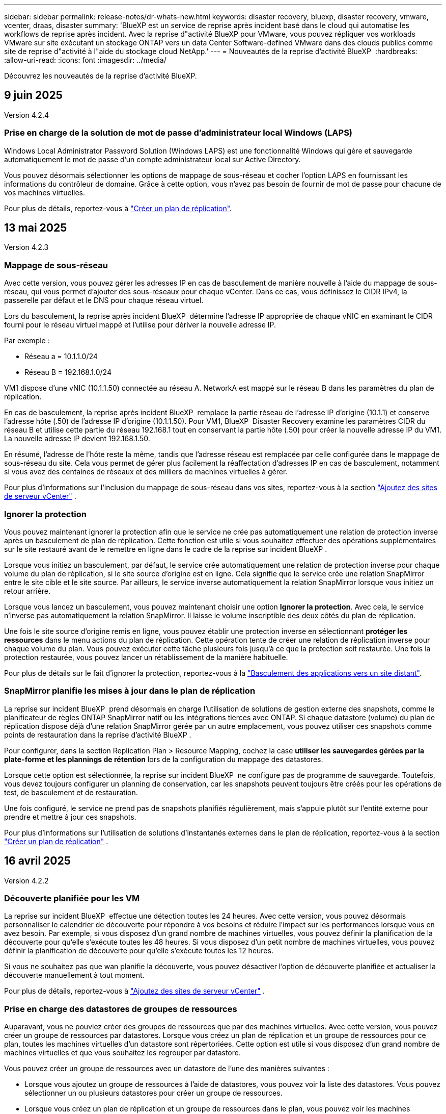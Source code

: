---
sidebar: sidebar 
permalink: release-notes/dr-whats-new.html 
keywords: disaster recovery, bluexp, disaster recovery, vmware, vcenter, draas, disaster 
summary: 'BlueXP est un service de reprise après incident basé dans le cloud qui automatise les workflows de reprise après incident. Avec la reprise d"activité BlueXP pour VMware, vous pouvez répliquer vos workloads VMware sur site exécutant un stockage ONTAP vers un data Center Software-defined VMware dans des clouds publics comme site de reprise d"activité à l"aide du stockage cloud NetApp.' 
---
= Nouveautés de la reprise d'activité BlueXP 
:hardbreaks:
:allow-uri-read: 
:icons: font
:imagesdir: ../media/


[role="lead"]
Découvrez les nouveautés de la reprise d'activité BlueXP.



== 9 juin 2025

Version 4.2.4



=== Prise en charge de la solution de mot de passe d'administrateur local Windows (LAPS)

Windows Local Administrator Password Solution (Windows LAPS) est une fonctionnalité Windows qui gère et sauvegarde automatiquement le mot de passe d'un compte administrateur local sur Active Directory.

Vous pouvez désormais sélectionner les options de mappage de sous-réseau et cocher l'option LAPS en fournissant les informations du contrôleur de domaine. Grâce à cette option, vous n'avez pas besoin de fournir de mot de passe pour chacune de vos machines virtuelles.

Pour plus de détails, reportez-vous à https://docs.netapp.com/us-en/bluexp-disaster-recovery/use/drplan-create.html["Créer un plan de réplication"].



== 13 mai 2025

Version 4.2.3



=== Mappage de sous-réseau

Avec cette version, vous pouvez gérer les adresses IP en cas de basculement de manière nouvelle à l'aide du mappage de sous-réseau, qui vous permet d'ajouter des sous-réseaux pour chaque vCenter. Dans ce cas, vous définissez le CIDR IPv4, la passerelle par défaut et le DNS pour chaque réseau virtuel.

Lors du basculement, la reprise après incident BlueXP  détermine l'adresse IP appropriée de chaque vNIC en examinant le CIDR fourni pour le réseau virtuel mappé et l'utilise pour dériver la nouvelle adresse IP.

Par exemple :

* Réseau a = 10.1.1.0/24
* Réseau B = 192.168.1.0/24


VM1 dispose d'une vNIC (10.1.1.50) connectée au réseau A. NetworkA est mappé sur le réseau B dans les paramètres du plan de réplication.

En cas de basculement, la reprise après incident BlueXP  remplace la partie réseau de l'adresse IP d'origine (10.1.1) et conserve l'adresse hôte (.50) de l'adresse IP d'origine (10.1.1.50). Pour VM1, BlueXP  Disaster Recovery examine les paramètres CIDR du réseau B et utilise cette partie du réseau 192.168.1 tout en conservant la partie hôte (.50) pour créer la nouvelle adresse IP du VM1. La nouvelle adresse IP devient 192.168.1.50.

En résumé, l'adresse de l'hôte reste la même, tandis que l'adresse réseau est remplacée par celle configurée dans le mappage de sous-réseau du site. Cela vous permet de gérer plus facilement la réaffectation d'adresses IP en cas de basculement, notamment si vous avez des centaines de réseaux et des milliers de machines virtuelles à gérer.

Pour plus d'informations sur l'inclusion du mappage de sous-réseau dans vos sites, reportez-vous à la section https://docs.netapp.com/us-en/bluexp-disaster-recovery/use/sites-add.html["Ajoutez des sites de serveur vCenter"] .



=== Ignorer la protection

Vous pouvez maintenant ignorer la protection afin que le service ne crée pas automatiquement une relation de protection inverse après un basculement de plan de réplication. Cette fonction est utile si vous souhaitez effectuer des opérations supplémentaires sur le site restauré avant de le remettre en ligne dans le cadre de la reprise sur incident BlueXP .

Lorsque vous initiez un basculement, par défaut, le service crée automatiquement une relation de protection inverse pour chaque volume du plan de réplication, si le site source d'origine est en ligne. Cela signifie que le service crée une relation SnapMirror entre le site cible et le site source. Par ailleurs, le service inverse automatiquement la relation SnapMirror lorsque vous initiez un retour arrière.

Lorsque vous lancez un basculement, vous pouvez maintenant choisir une option *Ignorer la protection*. Avec cela, le service n'inverse pas automatiquement la relation SnapMirror. Il laisse le volume inscriptible des deux côtés du plan de réplication.

Une fois le site source d'origine remis en ligne, vous pouvez établir une protection inverse en sélectionnant *protéger les ressources* dans le menu actions du plan de réplication. Cette opération tente de créer une relation de réplication inverse pour chaque volume du plan. Vous pouvez exécuter cette tâche plusieurs fois jusqu'à ce que la protection soit restaurée. Une fois la protection restaurée, vous pouvez lancer un rétablissement de la manière habituelle.

Pour plus de détails sur le fait d'ignorer la protection, reportez-vous à la https://docs.netapp.com/us-en/bluexp-disaster-recovery/use/failover.html["Basculement des applications vers un site distant"].



=== SnapMirror planifie les mises à jour dans le plan de réplication

La reprise sur incident BlueXP  prend désormais en charge l'utilisation de solutions de gestion externe des snapshots, comme le planificateur de règles ONTAP SnapMirror natif ou les intégrations tierces avec ONTAP. Si chaque datastore (volume) du plan de réplication dispose déjà d'une relation SnapMirror gérée par un autre emplacement, vous pouvez utiliser ces snapshots comme points de restauration dans la reprise d'activité BlueXP .

Pour configurer, dans la section Replication Plan > Resource Mapping, cochez la case *utiliser les sauvegardes gérées par la plate-forme et les plannings de rétention* lors de la configuration du mappage des datastores.

Lorsque cette option est sélectionnée, la reprise sur incident BlueXP  ne configure pas de programme de sauvegarde. Toutefois, vous devez toujours configurer un planning de conservation, car les snapshots peuvent toujours être créés pour les opérations de test, de basculement et de restauration.

Une fois configuré, le service ne prend pas de snapshots planifiés régulièrement, mais s'appuie plutôt sur l'entité externe pour prendre et mettre à jour ces snapshots.

Pour plus d'informations sur l'utilisation de solutions d'instantanés externes dans le plan de réplication, reportez-vous à la section https://docs.netapp.com/us-en/bluexp-disaster-recovery/use/drplan-create.html["Créer un plan de réplication"] .



== 16 avril 2025

Version 4.2.2



=== Découverte planifiée pour les VM

La reprise sur incident BlueXP  effectue une détection toutes les 24 heures. Avec cette version, vous pouvez désormais personnaliser le calendrier de découverte pour répondre à vos besoins et réduire l'impact sur les performances lorsque vous en avez besoin. Par exemple, si vous disposez d'un grand nombre de machines virtuelles, vous pouvez définir la planification de la découverte pour qu'elle s'exécute toutes les 48 heures. Si vous disposez d'un petit nombre de machines virtuelles, vous pouvez définir la planification de découverte pour qu'elle s'exécute toutes les 12 heures.

Si vous ne souhaitez pas que wan planifie la découverte, vous pouvez désactiver l'option de découverte planifiée et actualiser la découverte manuellement à tout moment.

Pour plus de détails, reportez-vous à https://docs.netapp.com/us-en/bluexp-disaster-recovery/use/sites-add.html["Ajoutez des sites de serveur vCenter"] .



=== Prise en charge des datastores de groupes de ressources

Auparavant, vous ne pouviez créer des groupes de ressources que par des machines virtuelles. Avec cette version, vous pouvez créer un groupe de ressources par datastores. Lorsque vous créez un plan de réplication et un groupe de ressources pour ce plan, toutes les machines virtuelles d'un datastore sont répertoriées. Cette option est utile si vous disposez d'un grand nombre de machines virtuelles et que vous souhaitez les regrouper par datastore.

Vous pouvez créer un groupe de ressources avec un datastore de l'une des manières suivantes :

* Lorsque vous ajoutez un groupe de ressources à l'aide de datastores, vous pouvez voir la liste des datastores. Vous pouvez sélectionner un ou plusieurs datastores pour créer un groupe de ressources.
* Lorsque vous créez un plan de réplication et un groupe de ressources dans le plan, vous pouvez voir les machines virtuelles dans les datastores.


Pour plus de détails, reportez-vous à https://docs.netapp.com/us-en/bluexp-disaster-recovery/use/drplan-create.html["Créer un plan de réplication"].



=== Notifications d'expiration de licence ou d'essai gratuit

Cette version fournit des notifications indiquant que l'essai gratuit expirera dans 60 jours pour vous assurer que vous avez le temps d'obtenir une licence. Cette version fournit également des notifications le jour de l'expiration de la licence.



=== Notification des mises à jour de service

Avec cette version, une bannière s'affiche en haut pour indiquer que les services sont en cours de mise à niveau et que le service est placé en mode de maintenance. La bannière s'affiche lorsque le service est mis à niveau et disparaît lorsque la mise à niveau est terminée. Bien que vous puissiez continuer à travailler dans l'interface utilisateur pendant la mise à niveau, vous ne pouvez pas soumettre de nouveaux travaux. Les tâches planifiées s'exécuteront une fois la mise à jour terminée et le service retournera en mode de production.



== 10 mars 2025

Version 4.2.1



=== Prise en charge de proxy intelligent

Le connecteur BlueXP  prend en charge le proxy intelligent. Le proxy intelligent est un moyen léger, sécurisé et efficace de connecter votre environnement sur site au service BlueXP . Il fournit une connexion sécurisée entre votre environnement et le service BlueXP  sans VPN ni accès direct à Internet. Cette mise en œuvre de proxy optimisée décharge le trafic API au sein du réseau local.

Lorsqu'un proxy est configuré, la reprise après incident BlueXP  tente de communiquer directement avec VMware ou ONTAP et utilise le proxy configuré en cas d'échec de la communication directe.

La mise en œuvre du proxy de reprise après incident BlueXP  nécessite une communication sur le port 443 entre le connecteur et tous les serveurs vCenter et baies ONTAP utilisant un protocole HTTPS. L'agent de reprise après incident BlueXP  intégré au connecteur communique directement avec VMware vSphere, VC ou ONTAP lors de l'exécution de toute action.

Pour plus d'informations sur le proxy intelligent pour la reprise après incident BlueXP , reportez-vous à la section https://docs.netapp.com/us-en/bluexp-disaster-recovery/get-started/dr-setup.html["Configurez votre infrastructure pour la reprise d'activité BlueXP"].

Pour plus d'informations sur la configuration générale du proxy dans BlueXP , reportez-vous à la section https://docs.netapp.com/us-en/bluexp-setup-admin/task-configuring-proxy.html["Configurez un connecteur pour utiliser un serveur proxy"^].



=== Terminez l'essai gratuit à tout moment

Vous pouvez arrêter l'essai gratuit à n'importe quelle dent ou vous pouvez attendre jusqu'à ce qu'il expire.

Voir https://docs.netapp.com/us-en/bluexp-disaster-recovery/get-started/dr-licensing.html#end-the-free-trial["Terminez l'essai gratuit"].



== 19 février 2025

Version 4.2



=== Prise en charge de ASA r2 pour les machines virtuelles et les datastores sur stockage VMFS

Cette version de BlueXP  Disaster Recovery prend en charge ASA r2 pour les machines virtuelles et les datastores sur le stockage VMFS. Sur un système ASA r2, le logiciel ONTAP prend en charge les fonctionnalités SAN essentielles, tout en supprimant les fonctionnalités non prises en charge dans les environnements SAN.

Cette version prend en charge les fonctionnalités suivantes pour ASA r2 :

* Provisionnement de groupes de cohérence pour le stockage primaire (groupe de cohérence plat uniquement, c'est-à-dire un seul niveau sans structure hiérarchique)
* Opérations de sauvegarde (groupe de cohérence) incluant l'automatisation SnapMirror


La prise en charge de ASA r2 dans la reprise sur incident BlueXP  utilise ONTAP 9.16.1.

Les datastores peuvent être montés sur un volume ONTAP ou une unité de stockage ASA r2, mais un groupe de ressources dans BlueXP  Disaster Recovery ne peut pas inclure à la fois un datastore depuis ONTAP et un datastore depuis ASA r2. Vous pouvez sélectionner un datastore à partir de ONTAP ou un datastore à partir de ASA r2 dans un groupe de ressources.



== 30 octobre 2024



=== Création de rapports

Vous pouvez désormais générer et télécharger des rapports pour vous aider à analyser votre environnement. Des rapports prédéfinis résument les basculements et les basculements, affichent les détails de réplication sur tous les sites et affichent les détails des tâches des sept derniers jours.

Reportez-vous à la https://docs.netapp.com/us-en/bluexp-disaster-recovery/use/reports.html["Créez des rapports de reprise d'activité"].



=== essai gratuit de 30 jours

Vous pouvez désormais vous inscrire pour bénéficier d'un essai gratuit de 30 jours de reprise d'activité BlueXP . Auparavant, les essais gratuits étaient de 90 jours.

Reportez-vous à la https://docs.netapp.com/us-en/bluexp-disaster-recovery/get-started/dr-licensing.html["Configuration des licences"].



=== Désactivez et activez les plans de réplication

Une version précédente incluait des mises à jour de la structure de planification des tests de basculement, qui devait prendre en charge les planifications quotidiennes et hebdomadaires. Cette mise à jour exige que vous désactiviez et réactiviez tous les plans de réplication existants afin de pouvoir utiliser les nouveaux programmes de tests de basculement quotidiens et hebdomadaires. Il s'agit d'une exigence ponctuelle.

Voici comment :

. Dans le menu supérieur, sélectionnez *plans de réplication*.
. Sélectionnez un plan et sélectionnez l'icône actions pour afficher le menu déroulant.
. Sélectionnez *Désactiver*.
. Après quelques minutes, sélectionnez *Activer*.




=== Mappage de dossiers

Lorsque vous créez un plan de réplication et que vous mappez des ressources de calcul, vous pouvez désormais mapper des dossiers de sorte que les machines virtuelles soient restaurées dans un dossier que vous spécifiez pour le centre de données, le cluster et l'hôte.

Pour plus de détails, reportez-vous à https://docs.netapp.com/us-en/bluexp-disaster-recovery/use/drplan-create.html["Créer un plan de réplication"].



=== Détails sur les machines virtuelles disponibles pour le basculement, la restauration et le basculement de test

Lorsqu'une panne se produit et que vous démarrez un basculement, effectuez un retour arrière ou testez le basculement, vous pouvez désormais afficher les détails des machines virtuelles et identifier celles qui n'ont pas redémarré.

Reportez-vous à la https://docs.netapp.com/us-en/bluexp-disaster-recovery/use/failover.html["Basculement des applications vers un site distant"].



=== Délai de démarrage de la machine virtuelle avec séquence de démarrage ordonnée

Lorsque vous créez un plan de réplication, vous pouvez maintenant définir un délai de démarrage pour chaque machine virtuelle du plan. Cela vous permet de définir une séquence pour que les machines virtuelles commencent à s'assurer que toutes vos machines virtuelles prioritaires sont en cours d'exécution avant que les machines virtuelles prioritaires suivantes ne soient démarrées.

Pour plus de détails, reportez-vous à https://docs.netapp.com/us-en/bluexp-disaster-recovery/use/drplan-create.html["Créer un plan de réplication"].



=== Informations sur le système d'exploitation des machines virtuelles

Lorsque vous créez un plan de réplication, vous pouvez maintenant voir le système d'exploitation pour chaque machine virtuelle du plan. Ceci est utile pour décider comment regrouper des machines virtuelles dans un groupe de ressources.

Pour plus de détails, reportez-vous à https://docs.netapp.com/us-en/bluexp-disaster-recovery/use/drplan-create.html["Créer un plan de réplication"].



=== Alias de nom de VM

Lorsque vous créez un plan de réplication, vous pouvez à présent ajouter un préfixe et un suffixe aux noms des machines virtuelles sur le SIT de reprise après incident. Cela vous permet d'utiliser un nom plus descriptif pour les VM du plan.

Pour plus de détails, reportez-vous à https://docs.netapp.com/us-en/bluexp-disaster-recovery/use/drplan-create.html["Créer un plan de réplication"].



=== Nettoyez les anciens snapshots

Vous pouvez supprimer tous les snapshots qui ne sont plus nécessaires au-delà du nombre de conservation spécifié. Les snapshots peuvent s'accumuler au fil du temps lorsque vous réduisez le nombre de conservation des snapshots et vous pouvez désormais les supprimer pour libérer de l'espace. Vous pouvez le faire à tout moment à la demande ou lorsque vous supprimez un plan de réplication.

Pour plus de détails, reportez-vous à https://docs.netapp.com/us-en/bluexp-disaster-recovery/use/manage.html["Gérez les sites, les groupes de ressources, les plans de réplication, les datastores et les informations sur les machines virtuelles"] .



=== Réconcilier les instantanés

Vous pouvez désormais réconcilier les instantanés qui sont désynchronisés entre la source et la cible. Cela peut se produire si des snapshots sont supprimés sur une cible en dehors de la reprise sur incident BlueXP . Le service supprime automatiquement le snapshot sur la source toutes les 24 heures. Cependant, vous pouvez effectuer cette opération à la demande. Cette fonction vous permet de vous assurer que les snapshots sont cohérents sur tous les sites.

Pour plus de détails, reportez-vous à https://docs.netapp.com/us-en/bluexp-disaster-recovery/use/manage.html["Gérer les plans de réplication"] .



== 20 septembre 2024



=== Prise en charge des datastores VMware VMFS sur site et sur site

Cette version inclut la prise en charge des machines virtuelles montées sur des datastores VMFS (Virtual machine File System) VMware vSphere pour iSCSI et FC protégées sur le stockage sur site. Auparavant, le service fournissait un _aperçu de la technologie_ prenant en charge les datastores VMFS pour iSCSI et FC.

Voici quelques considérations supplémentaires concernant à la fois les protocoles iSCSI et FC :

* La prise en charge de FC concerne les protocoles client frontaux, pas la réplication.
* La reprise d'activité BlueXP  ne prend en charge qu'une seule LUN par volume ONTAP. Le volume ne doit pas avoir plusieurs LUN.
* Pour tout plan de réplication, le volume ONTAP de destination doit utiliser les mêmes protocoles que le volume ONTAP source hébergeant les VM protégées. Par exemple, si la source utilise un protocole FC, la destination doit également utiliser FC.




== 2 août 2024



=== Prise en charge des datastores VMware VMFS pour FC sur site vers sur site

Cette version inclut un _aperçu de la technologie_ de la prise en charge des machines virtuelles montées sur des datastores VMFS (Virtual machine File System) VMware vSphere pour la protection FC sur un stockage sur site. Auparavant, le service offrait un aperçu de la technologie prenant en charge les datastores VMFS pour iSCSI.


NOTE: NetApp ne vous facture pas pour la capacité de workloads prévisualisée.



=== Annulation du travail

Avec cette version, vous pouvez maintenant annuler un travail dans l'interface utilisateur de Job Monitor.

Reportez-vous à la https://docs.netapp.com/us-en/bluexp-disaster-recovery/use/monitor-jobs.html["Surveiller les tâches"].



== 17 juillet 2024



=== Planifications de tests de basculement

Cette version inclut des mises à jour de la structure de planification des tests de basculement, qui était nécessaire pour prendre en charge les planifications quotidiennes et hebdomadaires. Cette mise à jour nécessite que vous désactiviez et réactiviez tous les plans de réplication existants afin de pouvoir utiliser les nouveaux programmes de tests de basculement quotidiens et hebdomadaires. Il s'agit d'une exigence ponctuelle.

Voici comment :

. Dans le menu supérieur, sélectionnez *plans de réplication*.
. Sélectionnez un plan et sélectionnez l'icône actions pour afficher le menu déroulant.
. Sélectionnez *Désactiver*.
. Après quelques minutes, sélectionnez *Activer*.




=== Mises à jour du plan de réplication

Cette version inclut des mises à jour des données du plan de réplication, ce qui résout un problème de « snapshot introuvable ». Pour ce faire, vous devez définir le nombre de rétention dans tous les plans de réplication sur 1 et lancer un instantané à la demande. Ce processus crée une nouvelle sauvegarde et supprime toutes les anciennes sauvegardes.

Voici comment :

. Dans le menu supérieur, sélectionnez *plans de réplication*.
. Sélectionnez le plan de réplication, cliquez sur l'onglet *mappage de basculement*, puis cliquez sur l'icône crayon *Modifier*.
. Cliquez sur la flèche *datastores* pour la développer.
. Notez la valeur du nombre de rétention dans le plan de réplication. Vous devrez rétablir cette valeur d'origine lorsque vous aurez terminé ces étapes.
. Réduisez le compte à 1.
. Lancez un snapshot à la demande. Pour ce faire, sur la page Plan de réplication, sélectionnez le plan, cliquez sur l'icône actions et sélectionnez *prendre instantané maintenant*.
. Une fois la procédure de snapshot terminée, augmentez le nombre dans le plan de réplication à sa valeur d'origine, que vous avez notée à la première étape.
. Répétez ces étapes pour tous les plans de réplication existants.




== 5 juillet 2024

Cette version de reprise d'activité de BlueXP inclut les mises à jour suivantes :



=== Prise en charge de AFF A-Series

Cette version prend en charge les plateformes matérielles NetApp AFF A-Series.



=== Prise en charge des datastores VMware VMFS sur site et sur site

Cette version inclut un _aperçu technologique_ de la prise en charge des machines virtuelles montées sur des datastores VMFS (Virtual machine File System) VMware vSphere protégés sur le stockage sur site. Avec cette version, la reprise après incident est prise en charge dans un aperçu technologique pour les workloads VMware sur site vers un environnement VMware sur site avec des datastores VMFS.


NOTE: NetApp ne vous facture pas pour la capacité de workloads prévisualisée.



=== Mises à jour du plan de réplication

Vous pouvez ajouter un plan de réplication plus facilement en filtrant les machines virtuelles par datastore sur la page applications et en sélectionnant plus de détails sur les cibles sur la page mappage des ressources. Reportez-vous à la https://docs.netapp.com/us-en/bluexp-disaster-recovery/use/drplan-create.html["Créer un plan de réplication"].



=== Modifier les plans de réplication

Avec cette version, la page mappages de basculement a été améliorée pour plus de clarté.

Reportez-vous à la https://docs.netapp.com/us-en/bluexp-disaster-recovery/use/manage.html["Gérer les plans"].



=== Modifier les VM

Avec cette version, le processus de modification des machines virtuelles dans le plan comprenait quelques améliorations mineures de l'interface utilisateur.

Reportez-vous à la https://docs.netapp.com/us-en/bluexp-disaster-recovery/use/manage.html["Gestion des VM"].



=== Basculement des mises à jour

Avant d'initier un basculement, vous pouvez maintenant déterminer l'état des machines virtuelles et leur mise sous tension ou hors tension. Le processus de basculement vous permet maintenant de prendre un instantané ou de choisir les snapshots.

Reportez-vous à la https://docs.netapp.com/us-en/bluexp-disaster-recovery/use/failover.html["Basculement des applications vers un site distant"].



=== Planifications de tests de basculement

Vous pouvez désormais modifier les tests de basculement et définir des plannings quotidiens, hebdomadaires et mensuels pour le test de basculement.

Reportez-vous à la https://docs.netapp.com/us-en/bluexp-disaster-recovery/use/manage.html["Gérer les plans"].



=== Mise à jour des informations de prérequis

Les informations sur les conditions préalables à la reprise sur incident de BlueXP  ont été mises à jour.

Reportez-vous à la https://docs.netapp.com/us-en/bluexp-disaster-recovery/get-started/dr-prerequisites.html["Conditions préalables à la reprise d'activité BlueXP"].



== 15 mai 2024

Cette version de reprise d'activité de BlueXP inclut les mises à jour suivantes :



=== Réplication des charges de travail VMware du stockage sur site vers le stockage sur site

Il est maintenant disponible en tant que fonctionnalité de disponibilité générale. Auparavant, il s'agissait d'un aperçu technologique avec des fonctionnalités limitées.



=== Mises à jour des licences

Avec la solution de reprise après incident BlueXP , vous pouvez vous inscrire à un essai gratuit de 90 jours, acheter un abonnement PAYGO avec Amazon Marketplace ou BYOL (Bring Your Own License), un fichier de licence NetApp que vous obtenez auprès de votre ingénieur commercial NetApp ou auprès du site de support NetApp (NSS).

Pour plus d'informations sur la configuration des licences pour la reprise d'activité BlueXP, reportez-vous à la section link:../get-started/dr-licensing.html["Configuration des licences"].

https://docs.netapp.com/us-en/bluexp-disaster-recovery/get-started/dr-intro.html["En savoir plus sur la reprise d'activité BlueXP"].



== 5 mars 2024

Il s'agit de la version General Availability de BlueXP Disaster Recovery, qui comprend les mises à jour suivantes.



=== Mises à jour des licences

Avec BlueXP  Disaster Recovery, vous pouvez vous inscrire à un essai gratuit de 90 jours ou BYOL (Bring Your Own License), un fichier de licence NetApp que vous obtenez auprès de votre ingénieur commercial NetApp Vous pouvez utiliser le numéro de série de licence pour activer la fonction BYOL dans le portefeuille digital BlueXP. Les frais de reprise d'activité BlueXP sont calculés en fonction de la capacité provisionnée des datastores.

Pour plus d'informations sur la configuration des licences pour la reprise d'activité BlueXP, reportez-vous à la section https://docs.netapp.com/us-en/bluexp-disaster-recovery/get-started/dr-licensing.html["Configuration des licences"].

Pour plus d'informations sur la gestion des licences pour *tous* services BlueXP, reportez-vous à la section https://docs.netapp.com/us-en/bluexp-digital-wallet/task-manage-data-services-licenses.html["Gérez les licences de tous les services BlueXP"^].



=== Modifier les horaires

Avec cette version, vous pouvez désormais définir des plannings de test de conformité et de basculement afin de vous assurer qu'ils fonctionneront correctement si vous en avez besoin.

Pour plus de détails, reportez-vous à https://docs.netapp.com/us-en/bluexp-disaster-recovery/use/drplan-create.html["Créez le plan de réplication"].



== 1er février 2024

Cette version de préversion de la reprise d'activité de BlueXP inclut les mises à jour suivantes :



=== Amélioration du réseau

Avec cette version, vous pouvez désormais redimensionner les valeurs du CPU et de la RAM de la machine virtuelle. Vous pouvez également sélectionner une adresse IP statique ou DHCP réseau pour la machine virtuelle.

* DHCP : si vous choisissez cette option, vous fournissez les informations d'identification de la machine virtuelle.
* IP statique : vous pouvez sélectionner les mêmes informations ou des informations différentes à partir de la machine virtuelle source. Si vous choisissez la même chose que la source, vous n'avez pas besoin d'entrer les informations d'identification. En revanche, si vous choisissez d'utiliser des informations différentes de la source, vous pouvez fournir les informations d'identification, l'adresse IP, le masque de sous-réseau, le DNS et la passerelle.


Pour plus de détails, reportez-vous à https://docs.netapp.com/us-en/bluexp-disaster-recovery/use/drplan-create.html["Créer un plan de réplication"].



=== Scripts personnalisés

Peut désormais être inclus en tant que processus post-basculement. Avec les scripts personnalisés, la reprise d'activité BlueXP peut exécuter votre script après un processus de basculement. Par exemple, vous pouvez utiliser un script personnalisé pour reprendre toutes les transactions de base de données une fois le basculement terminé.

Pour plus de détails, reportez-vous à https://docs.netapp.com/us-en/bluexp-disaster-recovery/use/failover.html["Basculez vers un site distant"].



=== Relation SnapMirror

Il est désormais possible de créer une relation SnapMirror pendant le développement du plan de réplication. Auparavant, vous deviez créer la relation en dehors de la reprise d'activité BlueXP.

Pour plus de détails, reportez-vous à https://docs.netapp.com/us-en/bluexp-disaster-recovery/use/drplan-create.html["Créer un plan de réplication"].



=== Groupes de cohérence

Lorsque vous créez un plan de réplication, vous pouvez inclure des machines virtuelles provenant de différents volumes et SVM. La reprise d'activité BlueXP crée une copie Snapshot de groupe de cohérence en incluant tous les volumes et en mettant à jour tous les sites secondaires.

Pour plus de détails, reportez-vous à https://docs.netapp.com/us-en/bluexp-disaster-recovery/use/drplan-create.html["Créer un plan de réplication"].



=== Option de délai de mise sous tension de la machine virtuelle

Lorsque vous créez un plan de réplication, vous pouvez ajouter des machines virtuelles à un groupe de ressources. Avec Resource Groups, vous pouvez définir un délai sur chaque machine virtuelle afin qu'elle se met sous tension en séquence différée.

Pour plus de détails, reportez-vous à https://docs.netapp.com/us-en/bluexp-disaster-recovery/use/drplan-create.html["Créer un plan de réplication"].



=== Copies Snapshot cohérentes au niveau des applications

Vous pouvez spécifier de créer des copies Snapshot cohérentes au niveau des applications. Le service arrête l'application, puis prend un Snapshot pour obtenir un état cohérent de l'application.

Pour plus de détails, reportez-vous à https://docs.netapp.com/us-en/bluexp-disaster-recovery/use/drplan-create.html["Créer un plan de réplication"].



== 11 janvier 2024

Cette version préliminaire de la reprise d'activité de BlueXP inclut les mises à jour suivantes :



=== Tableau de bord plus rapide

Cette version vous permet d'accéder plus rapidement aux informations d'autres pages du tableau de bord.

https://docs.netapp.com/us-en/bluexp-disaster-recovery/get-started/dr-intro.html["Découvrez la reprise d'activité BlueXP"].



== 20 octobre 2023

Cette version préliminaire de la reprise d'activité de BlueXP inclut les mises à jour suivantes.



=== Protégez les workloads VMware sur site basés sur NFS

Désormais, avec la reprise d'activité BlueXP, vous pouvez protéger vos workloads VMware sur site basés sur NFS contre les incidents vers un autre environnement VMware sur site et NFS en plus du cloud public. La reprise d'activité BlueXP orchestre l'achèvement des plans de reprise d'activité.


NOTE: Avec cette offre de prévisualisation, NetApp se réserve le droit de modifier les détails, le contenu et le calendrier de l'offre avant la disponibilité générale.

https://docs.netapp.com/us-en/bluexp-disaster-recovery/get-started/dr-intro.html["En savoir plus sur la reprise d'activité BlueXP"].



== 27 septembre 2023

Cette version préliminaire de la reprise d'activité de BlueXP inclut les mises à jour suivantes :



=== Mises à jour du tableau de bord

Vous pouvez maintenant cliquer sur les options du tableau de bord, ce qui vous permet de passer rapidement en revue les informations. De plus, le tableau de bord affiche désormais l'état des basculements et des migrations.

Reportez-vous à la section https://docs.netapp.com/us-en/bluexp-disaster-recovery/use/dashboard-view.html["Consultez l'état de vos plans de reprise sur incident dans le tableau de bord"].



=== Mises à jour du plan de réplication

* *RPO* : vous pouvez maintenant saisir l'objectif de point de récupération (RPO) et le nombre de rétention dans la section datastores du plan de réplication. Indique la quantité de données qui doit exister et qui n'est pas antérieure à l'heure définie. Si, par exemple, vous le configurez à 5 minutes, le système peut perdre jusqu'à 5 minutes de données en cas d'incident sans affecter les besoins stratégiques de l'entreprise.
+
Reportez-vous à la section https://docs.netapp.com/us-en/bluexp-disaster-recovery/use/drplan-create.html["Créer un plan de réplication"].

* *Améliorations de la mise en réseau* : lorsque vous mappez la mise en réseau entre les emplacements source et cible dans la section machines virtuelles du plan de réplication, BlueXP Disaster Recovery propose désormais deux options : DHCP ou IP statique. Auparavant, seul DHCP était pris en charge. Pour les adresses IP statiques, vous configurez le sous-réseau, la passerelle et les serveurs DNS. En outre, vous pouvez maintenant saisir des informations d'identification pour les machines virtuelles.
+
Reportez-vous à la section https://docs.netapp.com/us-en/bluexp-disaster-recovery/use/drplan-create.html["Créer un plan de réplication"].

* *Modifier les plannings* : vous pouvez maintenant mettre à jour les plannings de plans de réplication.
+
Reportez-vous à la section https://docs.netapp.com/us-en/bluexp-disaster-recovery/use/manage.html["Gérer les ressources"].

* *SnapMirror automation* : lors de la création du plan de réplication dans cette version, vous pouvez définir la relation SnapMirror entre les volumes source et cible dans l'une des configurations suivantes :
+
** 1 à 1
** 1 à plusieurs dans une architecture en éventail
** De plusieurs à 1 en tant que groupe de cohérence
** De plusieurs à plusieurs
+
Reportez-vous à la section https://docs.netapp.com/us-en/bluexp-disaster-recovery/use/drplan-create.html["Créer un plan de réplication"].







== 1er août 2023



=== Aperçu de la reprise d'activité BlueXP 

La préversion de la reprise d'activité BlueXP est un service de reprise après incident basé dans le cloud qui automatise les workflows de reprise après incident. À l'aide de la préversion de la reprise d'activité BlueXP, vous pouvez protéger vos workloads VMware sur site basés sur NFS exécutant le stockage NetApp vers VMware Cloud (VMC) sur AWS avec Amazon FSX pour ONTAP.


NOTE: Avec cette offre de prévisualisation, NetApp se réserve le droit de modifier les détails, le contenu et le calendrier de l'offre avant la disponibilité générale.

https://docs.netapp.com/us-en/bluexp-disaster-recovery/get-started/dr-intro.html["En savoir plus sur la reprise d'activité BlueXP"].

Cette version comprend les mises à jour suivantes :



=== Mise à jour des groupes de ressources pour l'ordre de démarrage

Lorsque vous créez un plan de reprise après incident ou de réplication, vous pouvez ajouter des machines virtuelles à des groupes de ressources fonctionnelles. Les groupes de ressources vous permettent de placer un ensemble de machines virtuelles dépendantes dans des groupes logiques qui répondent à vos besoins. Par exemple, les groupes peuvent contenir un ordre de démarrage qui peut être exécuté lors de la restauration. Avec cette version, chaque groupe de ressources peut inclure une ou plusieurs machines virtuelles. Les machines virtuelles s'allume en fonction de l'ordre dans lequel vous les incluez dans le plan. Reportez-vous à la https://docs.netapp.com/us-en/bluexp-disaster-recovery/use/drplan-create.html#select-applications-to-replicate-and-assign-resource-groups["Sélectionnez les applications à répliquer et attribuez des groupes de ressources"].



=== Vérification de la réplication

Après avoir créé le plan de reprise sur incident ou de réplication, identifiez la récurrence dans l'assistant et lancez une réplication vers un site de reprise sur incident, la reprise sur incident BlueXP  vérifie toutes les 30 minutes que la réplication se produit réellement conformément au plan. Vous pouvez surveiller la progression dans la page moniteur des tâches. Reportez-vous à la  https://docs.netapp.com/us-en/bluexp-disaster-recovery/use/replicate.html["Réplication d'applications vers un autre site"].



=== Le plan de réplication affiche les planifications de transfert pour les objectifs de point de récupération (RPO)

Lorsque vous créez un plan de réplication ou de reprise d'activité, vous sélectionnez les machines virtuelles. Dans cette version, vous pouvez désormais afficher la SnapMirror associée à chacun des volumes associés au datastore ou à la machine virtuelle. Vous pouvez également consulter les planifications de transfert RPO associées à la planification SnapMirror. L'objectif de point de récupération vous permet de déterminer si votre planification de sauvegarde est suffisante pour permettre une reprise après incident. Reportez-vous à la https://docs.netapp.com/us-en/bluexp-disaster-recovery/use/drplan-create.html["Créer un plan de réplication"].



=== Mise à jour de Job Monitor

La page surveillance des travaux comprend désormais une option Actualiser qui vous permet d'obtenir un état à jour des opérations. Reportez-vous à la  https://docs.netapp.com/us-en/bluexp-disaster-recovery/use/monitor-jobs.html["Surveiller les tâches de reprise après incident"].



== 18 mai 2023

Il s'agit de la version initiale de la reprise d'activité de BlueXP.



=== Service de reprise après incident basé sur le cloud

BlueXP est un service de reprise après incident basé dans le cloud qui automatise les workflows de reprise après incident. À l'aide de la préversion de la reprise d'activité BlueXP, vous pouvez protéger vos workloads VMware sur site basés sur NFS exécutant le stockage NetApp vers VMware Cloud (VMC) sur AWS avec Amazon FSX pour ONTAP.

link:https://docs.netapp.com/us-en/bluexp-disaster-recovery/get-started/dr-intro.html["En savoir plus sur la reprise d'activité BlueXP"].
